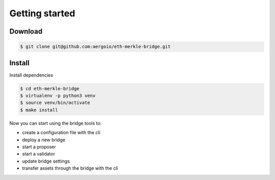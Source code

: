 Getting started
===============

Download
--------
.. code-block:: bash

    $ git clone git@github.com:aergoio/eth-merkle-bridge.git


Install
-------
Install dependencies

.. code-block:: bash

    $ cd eth-merkle-bridge
    $ virtualenv -p python3 venv
    $ source venv/bin/activate
    $ make install


Now you can start using the bridge tools to: 

- create a configuration file with the cli

- deploy a new bridge

- start a proposer

- start a validator

- update bridge settings

- transfer assets through the bridge with the cli
